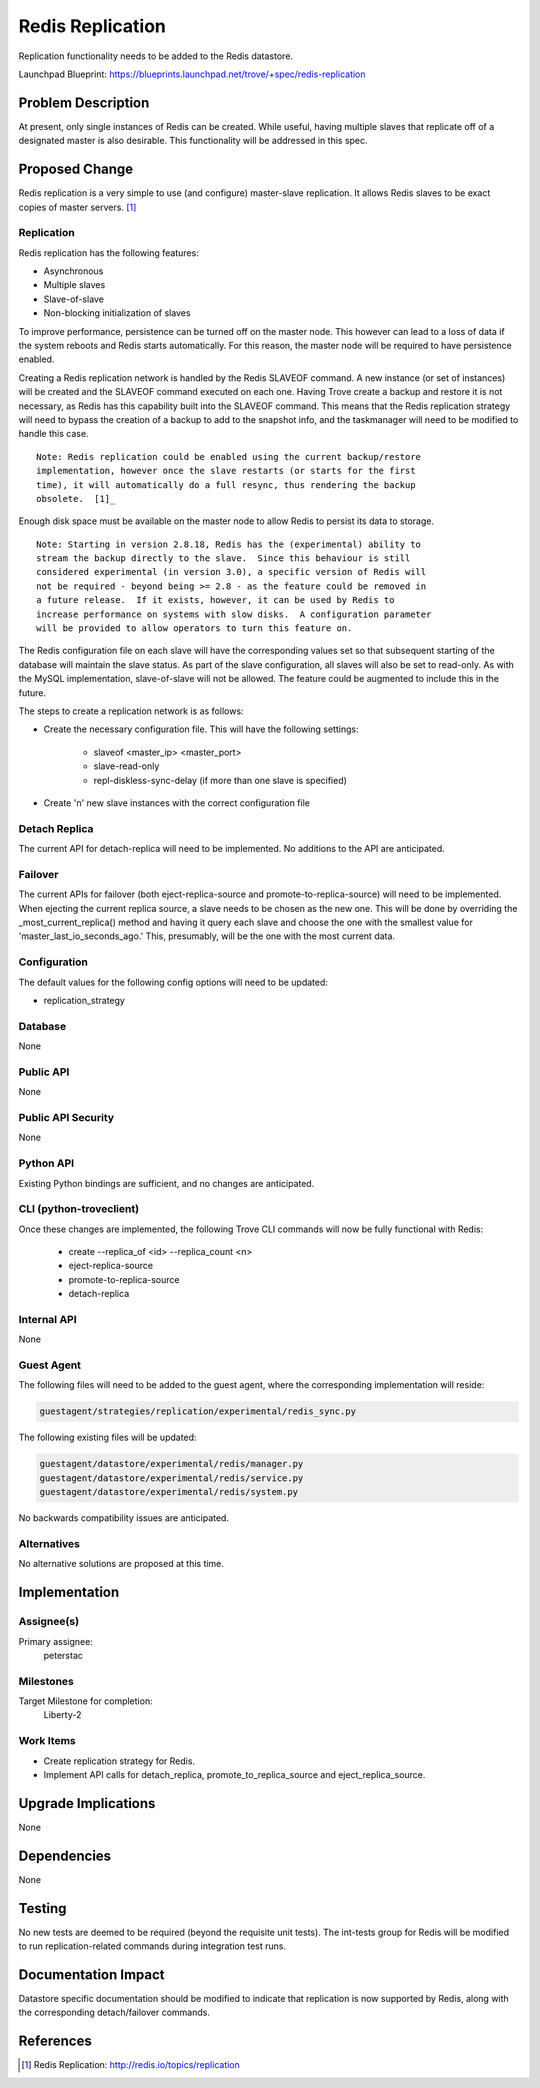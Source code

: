 ..
    This work is licensed under a Creative Commons Attribution 3.0 Unported
    License.

    http://creativecommons.org/licenses/by/3.0/legalcode

    Sections of this template were taken directly from the Nova spec
    template at:
    https://github.com/openstack/nova-specs/blob/master/specs/template.rst

..
    This template should be in ReSTructured text. The filename in the git
    repository should match the launchpad URL, for example a URL of
    https://blueprints.launchpad.net/trove/+spec/awesome-thing should be named
    awesome-thing.rst.

    Please do not delete any of the sections in this template.  If you
    have nothing to say for a whole section, just write: None

    Note: This comment may be removed if desired, however the license notice
    above should remain.


=================
Redis Replication
=================

.. If section numbers are desired, unindent this
    .. sectnum::

.. If a TOC is desired, unindent this
    .. contents::

Replication functionality needs to be added to the Redis datastore.

Launchpad Blueprint:
https://blueprints.launchpad.net/trove/+spec/redis-replication


Problem Description
===================

At present, only single instances of Redis can be created.  While useful,
having multiple slaves that replicate off of a designated master is also
desirable.  This functionality will be addressed in this spec.


Proposed Change
===============

Redis replication is a very simple to use (and configure) master-slave
replication.  It allows Redis slaves to be exact copies of master servers. [1]_

Replication
-----------

Redis replication has the following features:

- Asynchronous
- Multiple slaves
- Slave-of-slave
- Non-blocking initialization of slaves

To improve performance, persistence can be turned off on the master node.  This
however can lead to a loss of data if the system reboots and Redis starts
automatically.  For this reason, the master node will be required to have
persistence enabled.

Creating a Redis replication network is handled by the Redis SLAVEOF command.
A new instance (or set of instances) will be created and the SLAVEOF command
executed on each one.  Having Trove create a backup and restore it is not
necessary, as Redis has this capability built into the SLAVEOF command.  This
means that the Redis replication strategy will need to bypass the creation of a
backup to add to the snapshot info, and the taskmanager will need to be
modified to handle this case.

::

    Note: Redis replication could be enabled using the current backup/restore
    implementation, however once the slave restarts (or starts for the first
    time), it will automatically do a full resync, thus rendering the backup
    obsolete.  [1]_

Enough disk space must be available on the master node to allow Redis to
persist its data to storage.

::

    Note: Starting in version 2.8.18, Redis has the (experimental) ability to
    stream the backup directly to the slave.  Since this behaviour is still
    considered experimental (in version 3.0), a specific version of Redis will
    not be required - beyond being >= 2.8 - as the feature could be removed in
    a future release.  If it exists, however, it can be used by Redis to
    increase performance on systems with slow disks.  A configuration parameter
    will be provided to allow operators to turn this feature on.

The Redis configuration file on each slave will have the corresponding values
set so that subsequent starting of the database will maintain the slave status.
As part of the slave configuration, all slaves will also be set to read-only.
As with the MySQL implementation, slave-of-slave will not be allowed.  The
feature could be augmented to include this in the future.

The steps to create a replication network is as follows:

* Create the necessary configuration file.  This will have the following
  settings:

    - slaveof <master_ip> <master_port>
    - slave-read-only
    - repl-diskless-sync-delay (if more than one slave is specified)

* Create 'n' new slave instances with the correct configuration file

Detach Replica
--------------

The current API for detach-replica will need to be implemented.  No additions
to the API are anticipated.

Failover
--------

The current APIs for failover (both eject-replica-source and
promote-to-replica-source) will need to be implemented.  When ejecting the
current replica source, a slave needs to be chosen as the new one.  This will
be done by overriding the _most_current_replica() method and having it query
each slave and choose the one with the smallest value for
'master_last_io_seconds_ago.'  This, presumably, will be the one with the most
current data.


Configuration
-------------

The default values for the following config options will need to be updated:

* replication_strategy


Database
--------

None

Public API
----------

None

Public API Security
-------------------

None

Python API
----------

Existing Python bindings are sufficient, and no changes are anticipated.

CLI (python-troveclient)
------------------------

Once these changes are implemented, the following Trove CLI
commands will now be fully functional with Redis:

    - create --replica_of <id> --replica_count <n>
    - eject-replica-source
    - promote-to-replica-source
    - detach-replica

Internal API
------------

None

Guest Agent
-----------


The following files will need to be added to the guest agent, where the
corresponding implementation will reside:

.. code-block:: bash

    guestagent/strategies/replication/experimental/redis_sync.py

The following existing files will be updated:

.. code-block:: bash

    guestagent/datastore/experimental/redis/manager.py
    guestagent/datastore/experimental/redis/service.py
    guestagent/datastore/experimental/redis/system.py

No backwards compatibility issues are anticipated.


Alternatives
------------

No alternative solutions are proposed at this time.


Implementation
==============

Assignee(s)
-----------

Primary assignee:
  peterstac


Milestones
----------

Target Milestone for completion:
  Liberty-2

Work Items
----------

- Create replication strategy for Redis.
- Implement API calls for detach_replica, promote_to_replica_source and
  eject_replica_source.


Upgrade Implications
====================

None


Dependencies
============

None


Testing
=======

No new tests are deemed to be required (beyond the requisite unit tests).  The
int-tests group for Redis will be modified to run replication-related commands
during integration test runs.


Documentation Impact
====================

Datastore specific documentation should be modified to indicate that
replication is now supported by Redis, along with the corresponding
detach/failover commands.


References
==========

.. [1] Redis Replication: http://redis.io/topics/replication

